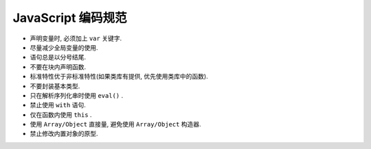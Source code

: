 
JavaScript 编码规范
=====================

* 声明变量时, 必须加上 ``var`` 关键字.
* 尽量减少全局变量的使用.
* 语句总是以分号结尾.
* 不要在块内声明函数.
* 标准特性优于非标准特性(如果类库有提供, 优先使用类库中的函数).
* 不要封装基本类型.
* 只在解析序列化串时使用 ``eval()`` .
* 禁止使用 ``with`` 语句.
* 仅在函数内使用 ``this`` .
* 使用 ``Array/Object`` 直接量, 避免使用 ``Array/Object`` 构造器.
* 禁止修改内置对象的原型.